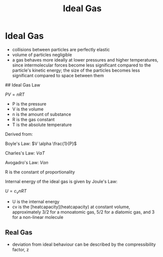#+TITLE: Ideal Gas

* Ideal Gas

- collisions between particles are perfectly elastic
- volume of particles negligible
- a gas behaves more ideally at lower pressures and higher temperatures, since intermolecular forces become less significant compared to the particle's kinetic energy; the size of the particles becomes less significant compared to space between them

## Ideal Gas Law

$PV = nRT$

- P is the pressure
- V is the volume
- n is the amount of substance
- R is the gas constant
- T is the absolute temperature 

Derived from: 

Boyle's Law: $V \alpha \frac{1}{P}$

Charles's Law: $V \alpha T$

Avogadro's Law: $V \alpha n$

R is the constant of proportionality

Internal energy of the ideal gas is given by Joule's Law: 

$U=c_v n RT$

- U is the internal energy
- cv is the [heatcapacity](heatcapacity) at constant volume, approximately 3/2 for a monoatomic gas, 5/2 for a diatomic gas, and 3 for a non-linear molecule

** Real Gas

- deviation from ideal behaviour can be described by the compressibility factor, z
